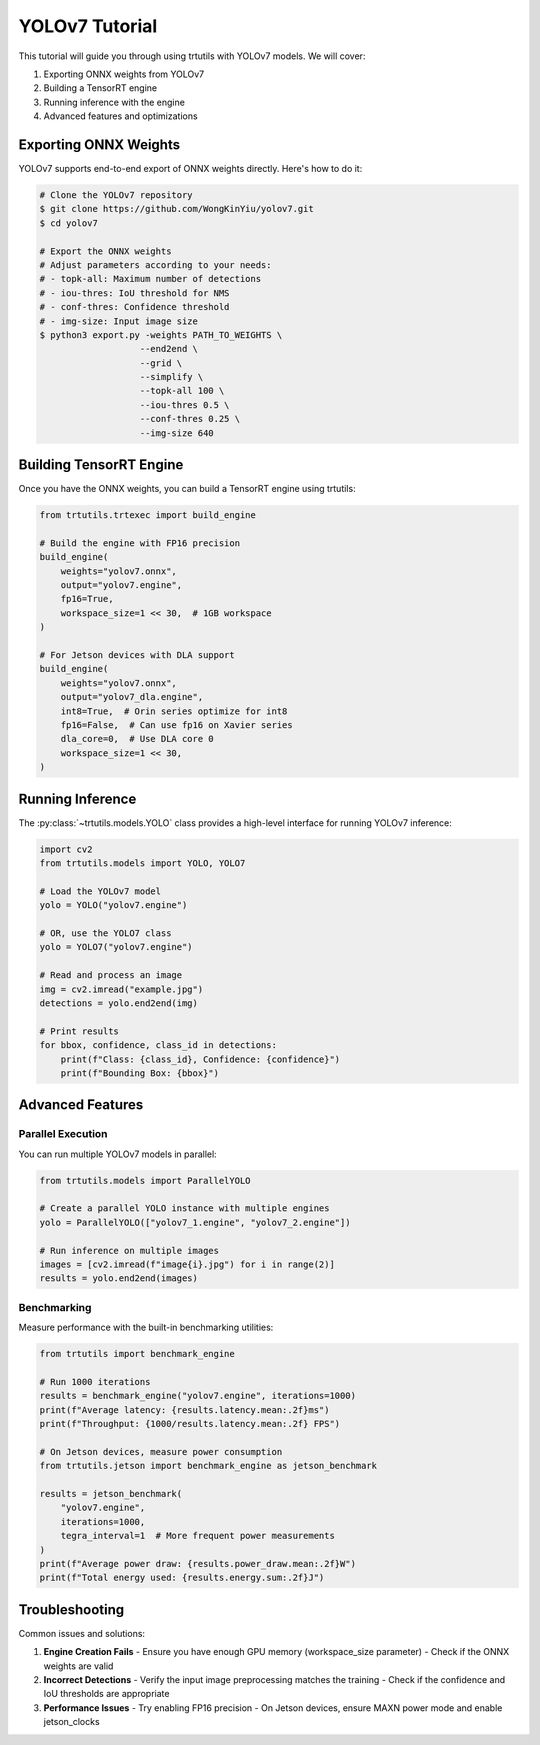 .. _tutorials_yolo_v7:

YOLOv7 Tutorial
===============

This tutorial will guide you through using trtutils with YOLOv7 models.
We will cover:

1. Exporting ONNX weights from YOLOv7
2. Building a TensorRT engine
3. Running inference with the engine
4. Advanced features and optimizations

Exporting ONNX Weights
----------------------

YOLOv7 supports end-to-end export of ONNX weights directly. Here's how to do it:

.. code-block:: bash

    # Clone the YOLOv7 repository
    $ git clone https://github.com/WongKinYiu/yolov7.git
    $ cd yolov7

    # Export the ONNX weights
    # Adjust parameters according to your needs:
    # - topk-all: Maximum number of detections
    # - iou-thres: IoU threshold for NMS
    # - conf-thres: Confidence threshold
    # - img-size: Input image size
    $ python3 export.py -weights PATH_TO_WEIGHTS \
                       --end2end \
                       --grid \
                       --simplify \
                       --topk-all 100 \
                       --iou-thres 0.5 \
                       --conf-thres 0.25 \
                       --img-size 640

Building TensorRT Engine
------------------------

Once you have the ONNX weights, you can build a TensorRT engine using trtutils:

.. code-block:: python

    from trtutils.trtexec import build_engine

    # Build the engine with FP16 precision
    build_engine(
        weights="yolov7.onnx",
        output="yolov7.engine",
        fp16=True,
        workspace_size=1 << 30,  # 1GB workspace
    )

    # For Jetson devices with DLA support
    build_engine(
        weights="yolov7.onnx",
        output="yolov7_dla.engine",
        int8=True,  # Orin series optimize for int8
        fp16=False,  # Can use fp16 on Xavier series
        dla_core=0,  # Use DLA core 0
        workspace_size=1 << 30,
    )

Running Inference
-----------------

The :py:class:`~trtutils.models.YOLO` class provides a high-level interface
for running YOLOv7 inference:

.. code-block:: python

    import cv2
    from trtutils.models import YOLO, YOLO7

    # Load the YOLOv7 model
    yolo = YOLO("yolov7.engine")

    # OR, use the YOLO7 class
    yolo = YOLO7("yolov7.engine")

    # Read and process an image
    img = cv2.imread("example.jpg")
    detections = yolo.end2end(img)

    # Print results
    for bbox, confidence, class_id in detections:
        print(f"Class: {class_id}, Confidence: {confidence}")
        print(f"Bounding Box: {bbox}")

Advanced Features
-----------------

Parallel Execution
^^^^^^^^^^^^^^^^^^

You can run multiple YOLOv7 models in parallel:

.. code-block:: python

    from trtutils.models import ParallelYOLO

    # Create a parallel YOLO instance with multiple engines
    yolo = ParallelYOLO(["yolov7_1.engine", "yolov7_2.engine"])

    # Run inference on multiple images
    images = [cv2.imread(f"image{i}.jpg") for i in range(2)]
    results = yolo.end2end(images)

Benchmarking
^^^^^^^^^^^^

Measure performance with the built-in benchmarking utilities:

.. code-block:: python

    from trtutils import benchmark_engine

    # Run 1000 iterations
    results = benchmark_engine("yolov7.engine", iterations=1000)
    print(f"Average latency: {results.latency.mean:.2f}ms")
    print(f"Throughput: {1000/results.latency.mean:.2f} FPS")

    # On Jetson devices, measure power consumption
    from trtutils.jetson import benchmark_engine as jetson_benchmark

    results = jetson_benchmark(
        "yolov7.engine",
        iterations=1000,
        tegra_interval=1  # More frequent power measurements
    )
    print(f"Average power draw: {results.power_draw.mean:.2f}W")
    print(f"Total energy used: {results.energy.sum:.2f}J")

Troubleshooting
---------------

Common issues and solutions:

1. **Engine Creation Fails**
   - Ensure you have enough GPU memory (workspace_size parameter)
   - Check if the ONNX weights are valid

2. **Incorrect Detections**
   - Verify the input image preprocessing matches the training
   - Check if the confidence and IoU thresholds are appropriate

3. **Performance Issues**
   - Try enabling FP16 precision
   - On Jetson devices, ensure MAXN power mode and enable jetson_clocks
